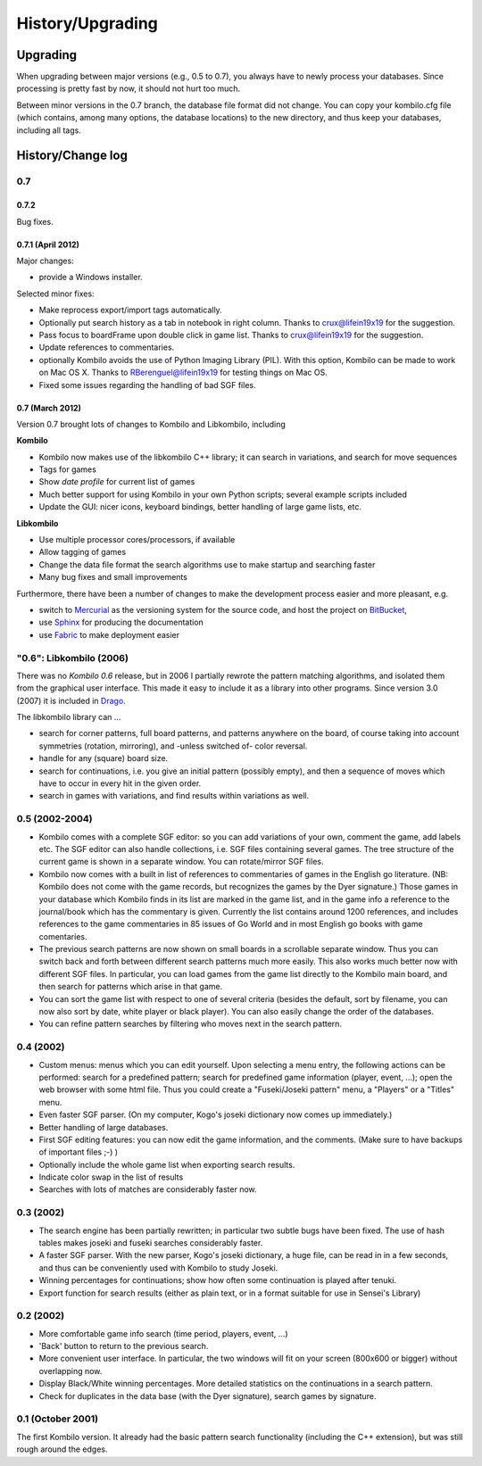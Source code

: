 =================
History/Upgrading
=================





Upgrading
=========

When upgrading between major versions (e.g., 0.5 to 0.7), you always have
to newly process your databases. Since processing is pretty fast by now, it
should not hurt too much.

Between minor versions in the 0.7 branch, the database file format did not
change. You can copy your kombilo.cfg file (which contains, among many
options, the database locations) to the new directory, and thus keep your
databases, including all tags.



History/Change log
==================

0.7
---


0.7.2
^^^^^

Bug fixes.


0.7.1 (April 2012)
^^^^^^^^^^^^^^^^^^

Major changes:

* provide a Windows installer.

Selected minor fixes:

* Make reprocess export/import tags automatically.
* Optionally put search history as a tab in notebook in right column.
  Thanks to crux@lifein19x19 for the suggestion.
* Pass focus to boardFrame upon double click in game list. Thanks to
  crux@lifein19x19 for the suggestion.
* Update references to commentaries.
* optionally Kombilo avoids the use of Python Imaging Library (PIL). With this
  option, Kombilo can be made to work on Mac OS X. Thanks to
  RBerenguel@lifein19x19 for testing things on Mac OS.
* Fixed some issues regarding the handling of bad SGF files.


0.7 (March 2012)
^^^^^^^^^^^^^^^^

Version 0.7 brought lots of changes to Kombilo and Libkombilo, including

**Kombilo**

* Kombilo now makes use of the libkombilo C++ library; it can search in
  variations, and search for move sequences
* Tags for games
* Show *date profile* for current list of games
* Much better support for using Kombilo in your own Python scripts; several
  example scripts included
* Update the GUI: nicer icons, keyboard bindings, better handling of large game
  lists, etc.

**Libkombilo**

* Use multiple processor cores/processors, if available
* Allow tagging of games
* Change the data file format the search algorithms use to make startup and
  searching faster
* Many bug fixes and small improvements

Furthermore, there have been a number of changes to make the development process
easier and more pleasant, e.g.

* switch to `Mercurial <http://mercurial.selenic.com/>`_ as the versioning system
  for the source code, and host the project on `BitBucket
  <https://bitbucket.org/ugoertz/kombilo/>`_,
* use `Sphinx <http://sphinx.pocoo.org>`_ for producing the documentation
* use `Fabric <http://fabfil.org>`_ to make deployment easier


"0.6": Libkombilo (2006)
------------------------

There was no *Kombilo 0.6* release, but in 2006 I partially rewrote the pattern
matching algorithms, and isolated them from the graphical user interface. This
made it easy to include it as a library into other programs. Since version 3.0
(2007) it is included in `Drago <http://www.godrago.net>`_.

The libkombilo library can ...

* search for corner patterns, full board patterns, and patterns anywhere on the
  board, of course taking into account symmetries (rotation, mirroring), and
  -unless switched of- color reversal. 

* handle for any (square) board size. 

* search for continuations, i.e. you give an initial pattern (possibly
  empty), and then a sequence of moves which have to occur in every hit in the
  given order.

* search in games with variations, and find results within variations as well.
  




0.5 (2002-2004)
---------------

* Kombilo comes with a complete SGF editor: so you can add variations of
  your own, comment the game, add labels etc. The SGF editor can also
  handle collections, i.e. SGF files containing several games. The tree
  structure of the current game is shown in a separate window. You can
  rotate/mirror SGF files.

* Kombilo now comes with a built in list of references to commentaries
  of games in the English go literature. (NB: Kombilo does not come with
  the game records, but recognizes the games by the Dyer signature.) Those
  games in your database which Kombilo finds in its list are marked in the
  game list, and in the game info a reference to the journal/book which has
  the commentary is given. Currently the list contains around 1200
  references, and includes references to the game commentaries in 85 issues
  of Go World and in most English go books with game comentaries.

* The previous search patterns are now shown on small boards in a
  scrollable separate window. Thus you can switch back and forth between
  different search patterns much more easily. This also works much better
  now with different SGF files. In particular, you can load games from the
  game list directly to the Kombilo main board, and then search for
  patterns which arise in that game.

* You can sort the game list with respect to one of several criteria
  (besides the default, sort by filename, you can now also sort by date,
  white player or black player). You can also easily change the order of
  the databases.

* You can refine pattern searches by filtering who moves next in the
  search pattern. 


0.4 (2002)
----------

* Custom menus: menus which you can edit yourself. Upon selecting a menu
  entry, the following actions can be performed: search for a predefined
  pattern; search for predefined game information (player, event, ...);
  open the web browser with some html file.  Thus you could create a
  "Fuseki/Joseki pattern" menu, a "Players" or a "Titles" menu.

* Even faster SGF parser. (On my computer, Kogo's joseki dictionary now
  comes up immediately.)

* Better handling of large databases.

* First SGF editing features: you can now edit the game information, and
  the comments. (Make sure to have backups of important files ;-) )

* Optionally include the whole game list when exporting search results.

* Indicate color swap in the list of results

* Searches with lots of matches are considerably faster now.


0.3 (2002)
----------

* The search engine has been partially rewritten; in particular two
  subtle bugs have been fixed. The use of hash tables makes joseki
  and fuseki searches considerably faster.

* A faster SGF parser. With the new parser, Kogo's joseki dictionary,
  a huge file, can be read in in a few seconds, and thus can be
  conveniently used with Kombilo to study Joseki.

* Winning percentages for continuations; show how often some
  continuation is played after tenuki.

* Export function for search results (either as plain text, or in
  a format suitable for use in Sensei's Library) 


0.2 (2002)
----------


* More comfortable game info search (time period, players, event, ...)

* 'Back' button to return to the previous search.

* More convenient user interface. In particular, the two windows will fit
  on your screen (800x600 or bigger) without overlapping now.

* Display Black/White winning percentages. More detailed statistics on the
  continuations in a search pattern.

* Check for duplicates in the data base (with the Dyer signature), search
  games by signature.


0.1 (October 2001)
------------------

The first Kombilo version. It already had the basic pattern search
functionality (including the C++ extension), but was still rough around the
edges.
